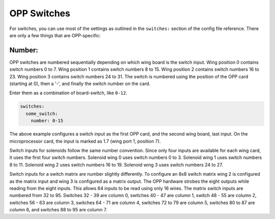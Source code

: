 OPP Switches
============

For switches, you can use most of the settings as outlined in the
``switches:`` section of the config file reference. There are only a
few things that are OPP-specific:

Number:
~~~~~~~

OPP switches are numbered sequentially depending on which wing board
is the switch input.  Wing position 0 contains switch numbers 0 to 7.
Wing position 1 contains switch numbers 8 to 15.  Wing position 2
contains switch numbers 16 to 23.  Wing position 3 contains switch
numbers 24 to 31. The switch is numbered using the position of the
OPP card (starting at 0), then a '-', and finally the switch number
on the card.

Enter them as a combination of board-switch, like ``0-12``.

.. code-block:: mpf-config

    switches:
      some_switch:
        number: 0-15

The above example configures a switch input as the first OPP card, and
the second wing board, last input.  On the microprocessor card, the
input is marked as 1.7 (wing port 1, position 7).

Switch inputs for solenoids follow the same number convention.  Since
only four inputs are available for each wing card, it uses the first
four switch numbers.  Solenoid wing 0 uses switch numbers 0 to 3.
Solenoid wing 1 uses switch numbers 8 to 11.  Solenoid wing 2 uses
switch numbers 16 to 19.  Solenoid wing 3 uses switch numbers 24 to 27.

Switch inputs for a switch matrix are number slightly differently.  To
configure an 8x8 switch matrix wing 2 is configured as the matrix input
and wing 3 is configured as a matrix output.  The OPP hardware strobes
the eight outputs while reading from the eight inputs.  This allows 64
inputs to be read using only 16 wires.  The matrix switch inputs are
numbered from 32 to 95.  Switches 32 - 39 are column 0, switches 40 -
47 are column 1, switch 48 - 55 are column 2, switches 56 - 63 are
column 3, switches 64 - 71 are column 4, switches 72 to 79 are column
5, switches 80 to 87 are column 6, and switches 88 to 95 are column 7.
